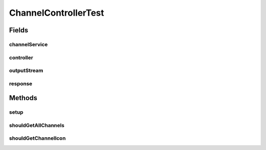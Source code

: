 .. java:import:: org.junit Before

.. java:import:: org.junit Test

.. java:import:: org.mockito Mock

.. java:import:: org.motechproject.server.api BundleIcon

.. java:import:: org.motechproject.tasks.domain Channel

.. java:import:: org.motechproject.tasks.service ChannelService

.. java:import:: javax.servlet ServletOutputStream

.. java:import:: javax.servlet.http HttpServletResponse

.. java:import:: java.io IOException

.. java:import:: java.util ArrayList

.. java:import:: java.util List

ChannelControllerTest
=====================

.. java:package:: org.motechproject.tasks.web
   :noindex:

.. java:type:: public class ChannelControllerTest

Fields
------
channelService
^^^^^^^^^^^^^^

.. java:field:: @Mock  ChannelService channelService
   :outertype: ChannelControllerTest

controller
^^^^^^^^^^

.. java:field::  ChannelController controller
   :outertype: ChannelControllerTest

outputStream
^^^^^^^^^^^^

.. java:field:: @Mock  ServletOutputStream outputStream
   :outertype: ChannelControllerTest

response
^^^^^^^^

.. java:field:: @Mock  HttpServletResponse response
   :outertype: ChannelControllerTest

Methods
-------
setup
^^^^^

.. java:method:: @Before public void setup() throws Exception
   :outertype: ChannelControllerTest

shouldGetAllChannels
^^^^^^^^^^^^^^^^^^^^

.. java:method:: @Test public void shouldGetAllChannels()
   :outertype: ChannelControllerTest

shouldGetChannelIcon
^^^^^^^^^^^^^^^^^^^^

.. java:method:: @Test public void shouldGetChannelIcon() throws IOException
   :outertype: ChannelControllerTest

